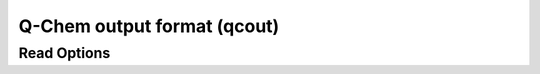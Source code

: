 Q-Chem output format (qcout)
============================
Read Options
~~~~~~~~~~~~

.. cmdoption:: s

  Output single bonds only

.. cmdoption:: b

  Disable bonding entirely
